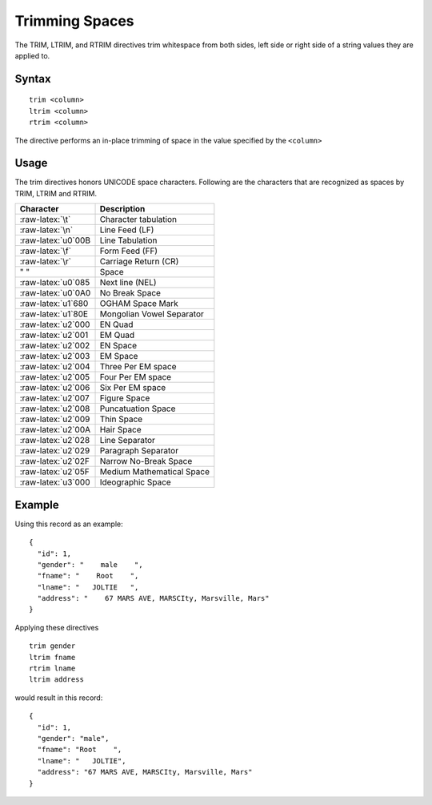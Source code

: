 .. meta::
    :author: Cask Data, Inc.
    :copyright: Copyright © 2014-2017 Cask Data, Inc.

===============
Trimming Spaces
===============

The TRIM, LTRIM, and RTRIM directives trim whitespace from both sides,
left side or right side of a string values they are applied to.

Syntax
------

::

    trim <column>
    ltrim <column>
    rtrim <column>

The directive performs an in-place trimming of space in the value
specified by the ``<column>``

Usage
-----

The trim directives honors UNICODE space characters. Following are the
characters that are recognized as spaces by TRIM, LTRIM and RTRIM.

+-----------------------+-----------------------------+
| Character             | Description                 |
+=======================+=============================+
| :raw-latex:`\t`       | Character tabulation        |
+-----------------------+-----------------------------+
| :raw-latex:`\n`       | Line Feed (LF)              |
+-----------------------+-----------------------------+
| :raw-latex:`\u0`00B   | Line Tabulation             |
+-----------------------+-----------------------------+
| :raw-latex:`\f`       | Form Feed (FF)              |
+-----------------------+-----------------------------+
| :raw-latex:`\r`       | Carriage Return (CR)        |
+-----------------------+-----------------------------+
| " "                   | Space                       |
+-----------------------+-----------------------------+
| :raw-latex:`\u0`085   | Next line (NEL)             |
+-----------------------+-----------------------------+
| :raw-latex:`\u0`0A0   | No Break Space              |
+-----------------------+-----------------------------+
| :raw-latex:`\u1`680   | OGHAM Space Mark            |
+-----------------------+-----------------------------+
| :raw-latex:`\u1`80E   | Mongolian Vowel Separator   |
+-----------------------+-----------------------------+
| :raw-latex:`\u2`000   | EN Quad                     |
+-----------------------+-----------------------------+
| :raw-latex:`\u2`001   | EM Quad                     |
+-----------------------+-----------------------------+
| :raw-latex:`\u2`002   | EN Space                    |
+-----------------------+-----------------------------+
| :raw-latex:`\u2`003   | EM Space                    |
+-----------------------+-----------------------------+
| :raw-latex:`\u2`004   | Three Per EM space          |
+-----------------------+-----------------------------+
| :raw-latex:`\u2`005   | Four Per EM space           |
+-----------------------+-----------------------------+
| :raw-latex:`\u2`006   | Six Per EM space            |
+-----------------------+-----------------------------+
| :raw-latex:`\u2`007   | Figure Space                |
+-----------------------+-----------------------------+
| :raw-latex:`\u2`008   | Puncatuation Space          |
+-----------------------+-----------------------------+
| :raw-latex:`\u2`009   | Thin Space                  |
+-----------------------+-----------------------------+
| :raw-latex:`\u2`00A   | Hair Space                  |
+-----------------------+-----------------------------+
| :raw-latex:`\u2`028   | Line Separator              |
+-----------------------+-----------------------------+
| :raw-latex:`\u2`029   | Paragraph Separator         |
+-----------------------+-----------------------------+
| :raw-latex:`\u2`02F   | Narrow No-Break Space       |
+-----------------------+-----------------------------+
| :raw-latex:`\u2`05F   | Medium Mathematical Space   |
+-----------------------+-----------------------------+
| :raw-latex:`\u3`000   | Ideographic Space           |
+-----------------------+-----------------------------+

Example
-------

Using this record as an example:

::

    {
      "id": 1,
      "gender": "    male    ",
      "fname": "    Root    ",
      "lname": "   JOLTIE   ",
      "address": "    67 MARS AVE, MARSCIty, Marsville, Mars"
    }

Applying these directives

::

    trim gender
    ltrim fname
    rtrim lname
    ltrim address

would result in this record:

::

    {
      "id": 1,
      "gender": "male",
      "fname": "Root    ",
      "lname": "   JOLTIE",
      "address": "67 MARS AVE, MARSCIty, Marsville, Mars"
    }
